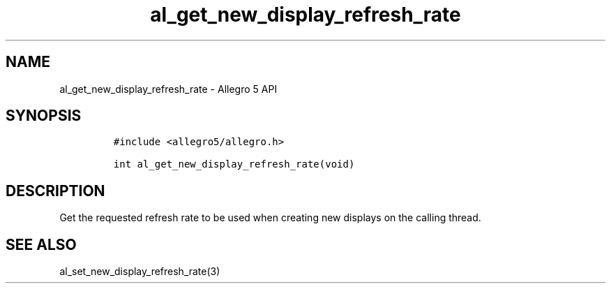 .\" Automatically generated by Pandoc 3.1.3
.\"
.\" Define V font for inline verbatim, using C font in formats
.\" that render this, and otherwise B font.
.ie "\f[CB]x\f[]"x" \{\
. ftr V B
. ftr VI BI
. ftr VB B
. ftr VBI BI
.\}
.el \{\
. ftr V CR
. ftr VI CI
. ftr VB CB
. ftr VBI CBI
.\}
.TH "al_get_new_display_refresh_rate" "3" "" "Allegro reference manual" ""
.hy
.SH NAME
.PP
al_get_new_display_refresh_rate - Allegro 5 API
.SH SYNOPSIS
.IP
.nf
\f[C]
#include <allegro5/allegro.h>

int al_get_new_display_refresh_rate(void)
\f[R]
.fi
.SH DESCRIPTION
.PP
Get the requested refresh rate to be used when creating new displays on
the calling thread.
.SH SEE ALSO
.PP
al_set_new_display_refresh_rate(3)
